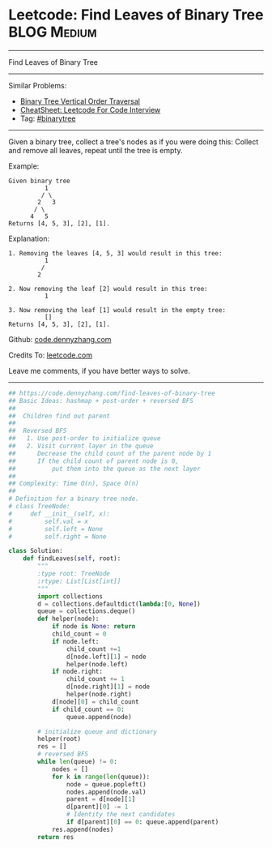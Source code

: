 * Leetcode: Find Leaves of Binary Tree                                              :BLOG:Medium:
#+STARTUP: showeverything
#+OPTIONS: toc:nil \n:t ^:nil creator:nil d:nil
:PROPERTIES:
:type:     binarytree, inspiring
:END:
---------------------------------------------------------------------
Find Leaves of Binary Tree
---------------------------------------------------------------------
#+BEGIN_HTML
<a href="https://github.com/dennyzhang/code.dennyzhang.com/tree/master/problems/find-leaves-of-binary-tree"><img align="right" width="200" height="183" src="https://www.dennyzhang.com/wp-content/uploads/denny/watermark/github.png" /></a>
#+END_HTML
Similar Problems:
- [[https://code.dennyzhang.com/binary-tree-vertical-order-traversal][Binary Tree Vertical Order Traversal]]
- [[https://cheatsheet.dennyzhang.com/cheatsheet-leetcode-A4][CheatSheet: Leetcode For Code Interview]]
- Tag: [[https://code.dennyzhang.com/tag/binarytree][#binarytree]]
---------------------------------------------------------------------
Given a binary tree, collect a tree's nodes as if you were doing this: Collect and remove all leaves, repeat until the tree is empty.

Example:
#+BEGIN_EXAMPLE
Given binary tree 
          1
         / \
        2   3
       / \     
      4   5    
Returns [4, 5, 3], [2], [1].
#+END_EXAMPLE

Explanation:
#+BEGIN_EXAMPLE
1. Removing the leaves [4, 5, 3] would result in this tree:
          1
         / 
        2          
#+END_EXAMPLE

#+BEGIN_EXAMPLE
2. Now removing the leaf [2] would result in this tree:
          1  
#+END_EXAMPLE

#+BEGIN_EXAMPLE
3. Now removing the leaf [1] would result in the empty tree:
          []         
Returns [4, 5, 3], [2], [1].
#+END_EXAMPLE

Github: [[https://github.com/dennyzhang/code.dennyzhang.com/tree/master/problems/find-leaves-of-binary-tree][code.dennyzhang.com]]

Credits To: [[https://leetcode.com/problems/find-leaves-of-binary-tree/description/][leetcode.com]]

Leave me comments, if you have better ways to solve.
---------------------------------------------------------------------

#+BEGIN_SRC python
## https://code.dennyzhang.com/find-leaves-of-binary-tree
## Basic Ideas: hashmap + post-order + reversed BFS
##
##  Children find out parent
##
##  Reversed BFS
##   1. Use post-order to initialize queue
##   2. Visit current layer in the queue
##      Decrease the child count of the parent node by 1
##      If the child count of parent node is 0, 
##          put them into the queue as the next layer
##
## Complexity: Time O(n), Space O(n)
##
# Definition for a binary tree node.
# class TreeNode:
#     def __init__(self, x):
#         self.val = x
#         self.left = None
#         self.right = None

class Solution:
    def findLeaves(self, root):
        """
        :type root: TreeNode
        :rtype: List[List[int]]
        """
        import collections
        d = collections.defaultdict(lambda:[0, None])
        queue = collections.deque()
        def helper(node):
            if node is None: return
            child_count = 0
            if node.left:
                child_count +=1
                d[node.left][1] = node
                helper(node.left)
            if node.right:
                child_count += 1
                d[node.right][1] = node
                helper(node.right)
            d[node][0] = child_count
            if child_count == 0:
                queue.append(node)

        # initialize queue and dictionary
        helper(root)
        res = []
        # reversed BFS
        while len(queue) != 0:
            nodes = []
            for k in range(len(queue)):
                node = queue.popleft()
                nodes.append(node.val)
                parent = d[node][1]
                d[parent][0] -= 1
                # Identity the next candidates
                if d[parent][0] == 0: queue.append(parent)
            res.append(nodes)
        return res
#+END_SRC

#+BEGIN_HTML
<div style="overflow: hidden;">
<div style="float: left; padding: 5px"> <a href="https://www.linkedin.com/in/dennyzhang001"><img src="https://www.dennyzhang.com/wp-content/uploads/sns/linkedin.png" alt="linkedin" /></a></div>
<div style="float: left; padding: 5px"><a href="https://github.com/dennyzhang"><img src="https://www.dennyzhang.com/wp-content/uploads/sns/github.png" alt="github" /></a></div>
<div style="float: left; padding: 5px"><a href="https://www.dennyzhang.com/slack" target="_blank" rel="nofollow"><img src="https://www.dennyzhang.com/wp-content/uploads/sns/slack.png" alt="slack"/></a></div>
</div>
#+END_HTML

